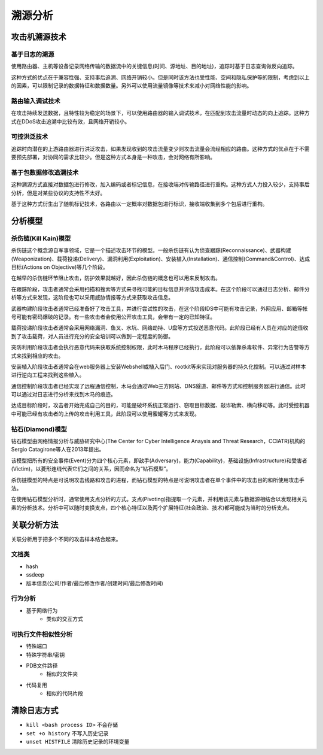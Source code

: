 溯源分析
========================================

攻击机溯源技术
----------------------------------------

基于日志的溯源
~~~~~~~~~~~~~~~~~~~~~~~~~~~~~~~~~~~~~~~~
使用路由器、主机等设备记录网络传输的数据流中的关键信息(时间、源地址、目的地址)，追踪时基于日志查询做反向追踪。

这种方式的优点在于兼容性强、支持事后追溯、网络开销较小。但是同时该方法也受性能、空间和隐私保护等的限制，考虑到以上的因素，可以限制记录的数据特征和数据数量。另外可以使用流量镜像等技术来减小对网络性能的影响。

路由输入调试技术
~~~~~~~~~~~~~~~~~~~~~~~~~~~~~~~~~~~~~~~~
在攻击持续发送数据，且特性较为稳定的场景下，可以使用路由器的输入调试技术，在匹配到攻击流量时动态的向上追踪。这种方式在DDoS攻击追溯中比较有效，且网络开销较小。

可控洪泛技术
~~~~~~~~~~~~~~~~~~~~~~~~~~~~~~~~~~~~~~~~
追踪时向潜在的上游路由器进行洪泛攻击，如果发现收到的攻击流量变少则攻击流量会流经相应的路由。这种方式的优点在于不需要预先部署，对协同的需求比较少。但是这种方式本身是一种攻击，会对网络有所影响。

基于包数据修改追溯技术
~~~~~~~~~~~~~~~~~~~~~~~~~~~~~~~~~~~~~~~~
这种溯源方式直接对数据包进行修改，加入编码或者标记信息，在接收端对传输路径进行重构。这种方式人力投入较少，支持事后分析，但是对某些协议的支持性不太好。

基于这种方式衍生出了随机标记技术，各路由以一定概率对数据包进行标识，接收端收集到多个包后进行重构。

分析模型
----------------------------------------

杀伤链(Kill Kain)模型
~~~~~~~~~~~~~~~~~~~~~~~~~~~~~~~~~~~~~~~~
杀伤链这个概念源自军事领域，它是一个描述攻击环节的模型。一般杀伤链有认为侦查跟踪(Reconnaissance)、武器构建(Weaponization)、载荷投递(Delivery)、漏洞利用(Exploitation)、安装植入(Installation)、通信控制(Command&Control)、达成目标(Actions on Objective)等几个阶段。

在越早的杀伤链环节阻止攻击，防护效果就越好，因此杀伤链的概念也可以用来反制攻击。

在跟踪阶段，攻击者通常会采用扫描和搜索等方式来寻找可能的目标信息并评估攻击成本。在这个阶段可以通过日志分析、邮件分析等方式来发现，这阶段也可以采用威胁情报等方式来获取攻击信息。

武器构建阶段攻击者通常已经准备好了攻击工具，并进行尝试性的攻击，在这个阶段IDS中可能有攻击记录，外网应用、邮箱等帐号可能有密码爆破的记录。有一些攻击者会使用公开攻击工具，会带有一定的已知特征。

载荷投递阶段攻击者通常会采用网络漏洞、鱼叉、水坑、网络劫持、U盘等方式投送恶意代码。此阶段已经有人员在对应的途径收到了攻击载荷，对人员进行充分的安全培训可以做到一定程度的防御。

突防利用阶段攻击者会执行恶意代码来获取系统控制权限，此时木马程序已经执行，此阶段可以依靠杀毒软件、异常行为告警等方式来找到相应的攻击。

安装植入阶段攻击者通常会在web服务器上安装Webshell或植入后门、rootkit等来实现对服务器的持久化控制。可以通过对样本进行逆向工程来找到这些植入。

通信控制阶段攻击者已经实现了远程通信控制，木马会通过Web三方网站、DNS隧道、邮件等方式和控制服务器进行通信。此时可以通过对日志进行分析来找到木马的痕迹。

达成目标阶段时，攻击者开始完成自己的目的，可能是破坏系统正常运行、窃取目标数据、敲诈勒索、横向移动等。此时受控机器中可能已经有攻击者的上传的攻击利用工具，此阶段可以使用蜜罐等方式来发现。

钻石(Diamond)模型
~~~~~~~~~~~~~~~~~~~~~~~~~~~~~~~~~~~~~~~~
钻石模型由网络情报分析与威胁研究中心(The Center for Cyber Intelligence Anaysis and Threat Research，CCIATR)机构的Sergio Catagirone等人在2013年提出。

该模型把所有的安全事件(Event)分为四个核心元素，即敌手(Adversary)，能力(Capability)，基础设施(Infrastructure)和受害者(Victim)，以菱形连线代表它们之间的关系，因而命名为“钻石模型”。

杀伤链模型的特点是可说明攻击线路和攻击的进程，而钻石模型的特点是可说明攻击者在单个事件中的攻击目的和所使用攻击手法。

在使用钻石模型分析时，通常使用支点分析的方式。支点(Pivoting)指提取一个元素，并利用该元素与数据源相结合以发现相关元素的分析技术。分析中可以随时变换支点，四个核心特征以及两个扩展特征(社会政治、技术)都可能成为当时的分析支点。

关联分析方法
----------------------------------------
关联分析用于把多个不同的攻击样本结合起来。

文档类
~~~~~~~~~~~~~~~~~~~~~~~~~~~~~~~~~~~~~~~~
- hash
- ssdeep
- 版本信息(公司/作者/最后修改作者/创建时间/最后修改时间)

行为分析
~~~~~~~~~~~~~~~~~~~~~~~~~~~~~~~~~~~~~~~~
- 基于网络行为
    - 类似的交互方式

可执行文件相似性分析
~~~~~~~~~~~~~~~~~~~~~~~~~~~~~~~~~~~~~~~~
- 特殊端口
- 特殊字符串/密钥
- PDB文件路径
    - 相似的文件夹
- 代码复用
    - 相似的代码片段

清除日志方式
----------------------------------------
- ``kill <bash process ID>`` 不会存储
- ``set +o history`` 不写入历史记录
- ``unset HISTFILE`` 清除历史记录的环境变量
